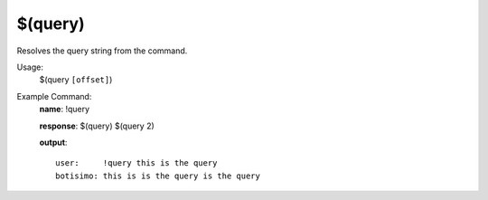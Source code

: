 $(query)
========

Resolves the query string from the command.

Usage:
    $(query ``[offset]``)

Example Command:
    **name**: !query

    **response**: $(query) $(query 2)

    **output**::

        user:     !query this is the query
        botisimo: this is is the query is the query
